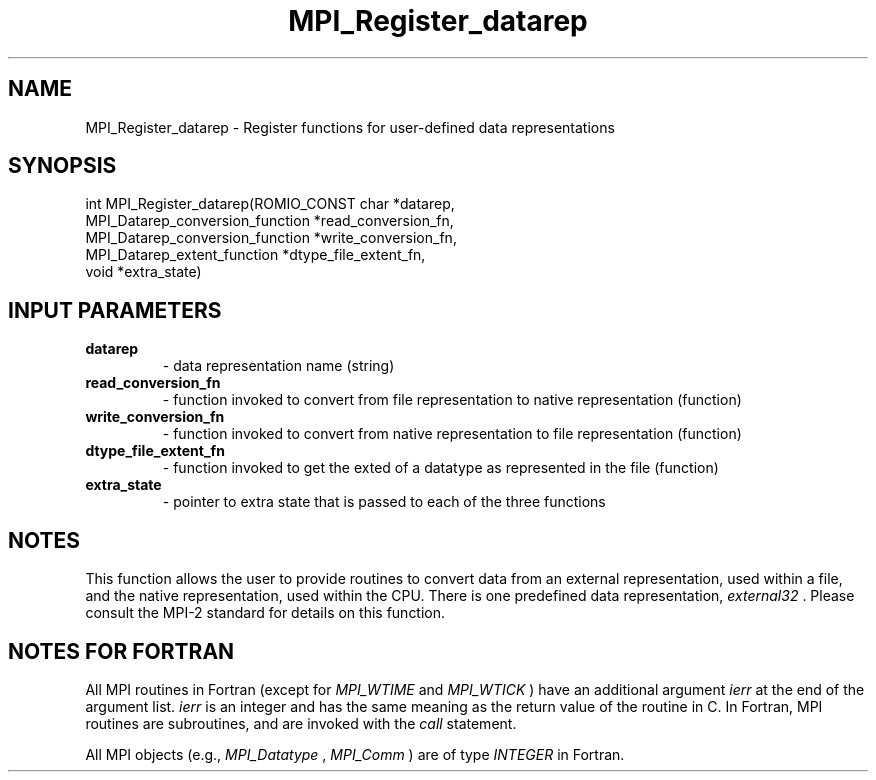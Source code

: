 .TH MPI_Register_datarep 3 "6/1/2020" " " "MPI"
.SH NAME
MPI_Register_datarep \-  Register functions for user-defined data  representations 
.SH SYNOPSIS
.nf
int MPI_Register_datarep(ROMIO_CONST char *datarep,
                       MPI_Datarep_conversion_function *read_conversion_fn,
                       MPI_Datarep_conversion_function *write_conversion_fn,
                       MPI_Datarep_extent_function *dtype_file_extent_fn,
                       void *extra_state)
.fi
.SH INPUT PARAMETERS
.PD 0
.TP
.B datarep 
- data representation name (string)
.PD 1
.PD 0
.TP
.B read_conversion_fn 
- function invoked to convert from file representation to
native representation (function)
.PD 1
.PD 0
.TP
.B write_conversion_fn 
- function invoked to convert from native representation to
file representation (function)
.PD 1
.PD 0
.TP
.B dtype_file_extent_fn 
- function invoked to get the exted of a datatype as represented
in the file (function)
.PD 1
.PD 0
.TP
.B extra_state 
- pointer to extra state that is passed to each of the
three functions
.PD 1

.SH NOTES
This function allows the user to provide routines to convert data from
an external representation, used within a file, and the native representation,
used within the CPU.  There is one predefined data representation,
.I external32
\&.
Please consult the MPI-2 standard for details on this
function.

.SH NOTES FOR FORTRAN
All MPI routines in Fortran (except for 
.I MPI_WTIME
and 
.I MPI_WTICK
) have
an additional argument 
.I ierr
at the end of the argument list.  
.I ierr
is an integer and has the same meaning as the return value of the routine
in C.  In Fortran, MPI routines are subroutines, and are invoked with the
.I call
statement.

All MPI objects (e.g., 
.I MPI_Datatype
, 
.I MPI_Comm
) are of type 
.I INTEGER
in Fortran.

